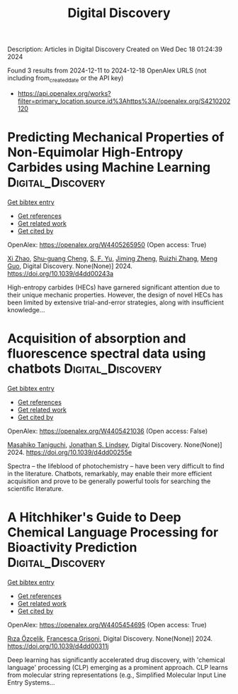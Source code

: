 #+TITLE: Digital Discovery
Description: Articles in Digital Discovery
Created on Wed Dec 18 01:24:39 2024

Found 3 results from 2024-12-11 to 2024-12-18
OpenAlex URLS (not including from_created_date or the API key)
- [[https://api.openalex.org/works?filter=primary_location.source.id%3Ahttps%3A//openalex.org/S4210202120]]

* Predicting Mechanical Properties of Non-Equimolar High-Entropy Carbides using Machine Learning  :Digital_Discovery:
:PROPERTIES:
:UUID: https://openalex.org/W4405265950
:TOPICS: High Entropy Alloys Studies, Advanced materials and composites, Advanced Materials Characterization Techniques
:PUBLICATION_DATE: 2024-01-01
:END:    
    
[[elisp:(doi-add-bibtex-entry "https://doi.org/10.1039/d4dd00243a")][Get bibtex entry]] 

- [[elisp:(progn (xref--push-markers (current-buffer) (point)) (oa--referenced-works "https://openalex.org/W4405265950"))][Get references]]
- [[elisp:(progn (xref--push-markers (current-buffer) (point)) (oa--related-works "https://openalex.org/W4405265950"))][Get related work]]
- [[elisp:(progn (xref--push-markers (current-buffer) (point)) (oa--cited-by-works "https://openalex.org/W4405265950"))][Get cited by]]

OpenAlex: https://openalex.org/W4405265950 (Open access: True)
    
[[https://openalex.org/A5101923266][Xi Zhao]], [[https://openalex.org/A5028467187][Shu-guang Cheng]], [[https://openalex.org/A5004103997][S. F. Yu]], [[https://openalex.org/A5102804581][Jiming Zheng]], [[https://openalex.org/A5079796208][Ruizhi Zhang]], [[https://openalex.org/A5039743277][Meng Guo]], Digital Discovery. None(None)] 2024. https://doi.org/10.1039/d4dd00243a 
     
High-entropy carbides (HECs) have garnered significant attention due to their unique mechanic properties. However, the design of novel HECs has been limited by extensive trial-and-error strategies, along with insufficient knowledge...    

    

* Acquisition of absorption and fluorescence spectral data using chatbots  :Digital_Discovery:
:PROPERTIES:
:UUID: https://openalex.org/W4405421036
:TOPICS: Electrochemical sensors and biosensors, Photoreceptor and optogenetics research, Advanced Nanomaterials in Catalysis
:PUBLICATION_DATE: 2024-12-16
:END:    
    
[[elisp:(doi-add-bibtex-entry "https://doi.org/10.1039/d4dd00255e")][Get bibtex entry]] 

- [[elisp:(progn (xref--push-markers (current-buffer) (point)) (oa--referenced-works "https://openalex.org/W4405421036"))][Get references]]
- [[elisp:(progn (xref--push-markers (current-buffer) (point)) (oa--related-works "https://openalex.org/W4405421036"))][Get related work]]
- [[elisp:(progn (xref--push-markers (current-buffer) (point)) (oa--cited-by-works "https://openalex.org/W4405421036"))][Get cited by]]

OpenAlex: https://openalex.org/W4405421036 (Open access: False)
    
[[https://openalex.org/A5066177154][Masahiko Taniguchi]], [[https://openalex.org/A5083917347][Jonathan S. Lindsey]], Digital Discovery. None(None)] 2024. https://doi.org/10.1039/d4dd00255e 
     
Spectra – the lifeblood of photochemistry – have been very difficult to find in the literature. Chatbots, remarkably, may enable their more efficient acquisition and prove to be generally powerful tools for searching the scientific literature.    

    

* A Hitchhiker's Guide to Deep Chemical Language Processing for Bioactivity Prediction  :Digital_Discovery:
:PROPERTIES:
:UUID: https://openalex.org/W4405454695
:TOPICS: Computational Drug Discovery Methods
:PUBLICATION_DATE: 2024-01-01
:END:    
    
[[elisp:(doi-add-bibtex-entry "https://doi.org/10.1039/d4dd00311j")][Get bibtex entry]] 

- [[elisp:(progn (xref--push-markers (current-buffer) (point)) (oa--referenced-works "https://openalex.org/W4405454695"))][Get references]]
- [[elisp:(progn (xref--push-markers (current-buffer) (point)) (oa--related-works "https://openalex.org/W4405454695"))][Get related work]]
- [[elisp:(progn (xref--push-markers (current-buffer) (point)) (oa--cited-by-works "https://openalex.org/W4405454695"))][Get cited by]]

OpenAlex: https://openalex.org/W4405454695 (Open access: True)
    
[[https://openalex.org/A5015409355][Rıza Özçelik]], [[https://openalex.org/A5078946433][Francesca Grisoni]], Digital Discovery. None(None)] 2024. https://doi.org/10.1039/d4dd00311j 
     
Deep learning has significantly accelerated drug discovery, with 'chemical language' processing (CLP) emerging as a prominent approach. CLP learns from molecular string representations (e.g., Simplified Molecular Input Line Entry Systems...    

    
